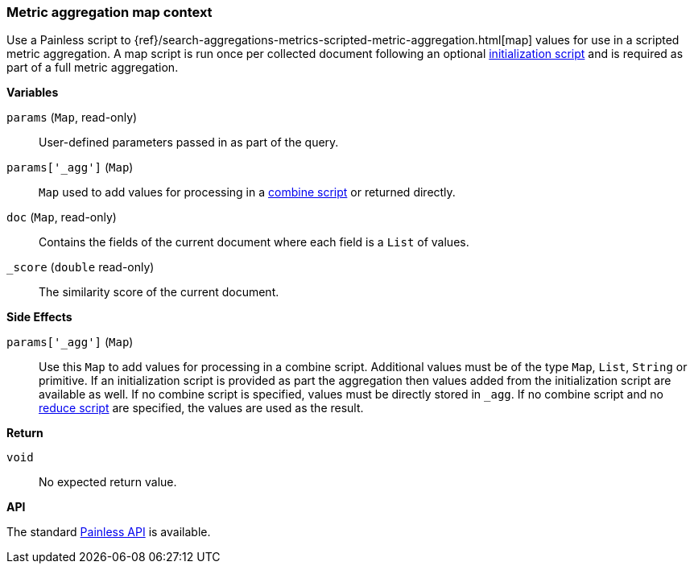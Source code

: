 [[painless-metric-agg-map-context]]
=== Metric aggregation map context

Use a Painless script to
{ref}/search-aggregations-metrics-scripted-metric-aggregation.html[map]
values for use in a scripted metric aggregation. A map script is run once per
collected document following an optional
<<painless-metric-agg-init-context, initialization script>> and is required as
part of a full metric aggregation.

*Variables*

`params` (`Map`, read-only)::
        User-defined parameters passed in as part of the query.

`params['_agg']` (`Map`)::
        `Map` used to add values for processing in a
        <<painless-metric-agg-map-context, combine script>> or returned
        directly.

`doc` (`Map`, read-only)::
        Contains the fields of the current document where each field is a
        `List` of values.

`_score` (`double` read-only)::
        The similarity score of the current document.

*Side Effects*

`params['_agg']` (`Map`)::
        Use this `Map` to add values for processing in a combine script.
        Additional values must be of the type `Map`, `List`, `String` or
        primitive. If an initialization script is provided as part the
        aggregation then values added from the initialization script are
        available as well.  If no combine script is specified, values must be
        directly stored in `_agg`. If no combine script and no
        <<painless-metric-agg-reduce-context, reduce script>> are specified, the
        values are used as the result.

*Return*

`void`::
        No expected return value.

*API*

The standard <<painless-api-reference, Painless API>> is available.
